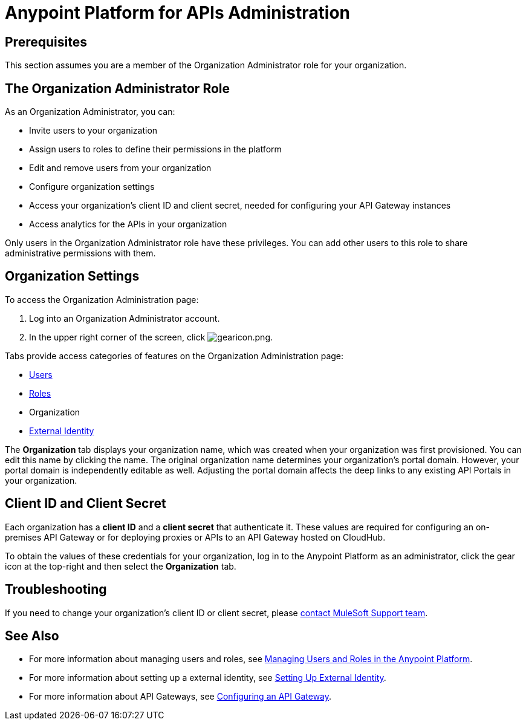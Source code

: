 = Anypoint Platform for APIs Administration
:keywords: administration, api, organization, users, gateway, theme

== Prerequisites

This section assumes you are a member of the Organization Administrator role for your organization.

== The Organization Administrator Role

As an Organization Administrator, you can:

* Invite users to your organization
* Assign users to roles to define their permissions in the platform
* Edit and remove users from your organization
* Configure organization settings
* Access your organization's client ID and client secret, needed for configuring your API Gateway instances
* Access analytics for the APIs in your organization

Only users in the Organization Administrator role have these privileges. You can add other users to this role to share administrative permissions with them.

== Organization Settings

To access the Organization Administration page:

. Log into an Organization Administrator account.
. In the upper right corner of the screen, click image:gearicon.png[gearicon.png].

Tabs provide access categories of features on the Organization Administration page:

* link:/anypoint-platform-for-apis/managing-users-and-roles-in-the-anypoint-platform[Users]
* link:/anypoint-platform-for-apis/managing-users-and-roles-in-the-anypoint-platform[Roles]
* Organization
* link:/anypoint-platform-administration/setting-up-external-identity[External Identity]

The *Organization* tab displays your organization name, which was created when your organization was first provisioned. You can edit this name by clicking the name. The original organization name determines your organization's portal domain. However, your portal domain is independently editable as well. Adjusting the portal domain affects the deep links to any existing API Portals in your organization.

== Client ID and Client Secret

Each organization has a *client ID* and a *client secret* that authenticate it. These values are required for configuring an on-premises API Gateway or for deploying proxies or APIs to an API Gateway hosted on CloudHub.

To obtain the values of these credentials for your organization, log in to the Anypoint Platform as an administrator, click the gear icon at the top-right and then select the *Organization* tab.

== Troubleshooting

If you need to change your organization's client ID or client secret, please https://www.mulesoft.com/support-and-services/mule-esb-support-license-subscription[contact MuleSoft Support team].

== See Also

* For more information about managing users and roles, see link:/anypoint-platform-for-apis/managing-users-and-roles-in-the-anypoint-platform[Managing Users and Roles in the Anypoint Platform].
* For more information about setting up a external identity, see link:/anypoint-platform-administration/setting-up-external-identity[Setting Up External Identity].
* For more information about API Gateways, see link:/anypoint-platform-for-apis/configuring-an-api-gateway[Configuring an API Gateway].
